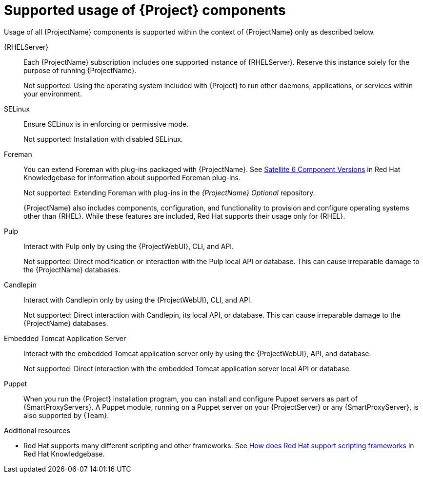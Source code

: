 [id="supported-usage-of-project-components_{context}"]
= Supported usage of {Project} components

Usage of all {ProjectName} components is supported within the context of {ProjectName} only as described below.

{RHELServer}:: 
Each {ProjectName} subscription includes one supported instance of {RHELServer}.
Reserve this instance solely for the purpose of running {ProjectName}.
+
Not supported: Using the operating system included with {Project} to run other daemons, applications, or services within your environment.

SELinux::
Ensure SELinux is in enforcing or permissive mode.
+
Not supported: Installation with disabled SELinux.

Foreman::
You can extend Foreman with plug-ins packaged with {ProjectName}.
See https://access.redhat.com/articles/1343683[Satellite 6 Component Versions] in Red{nbsp}Hat Knowledgebase for information about supported Foreman plug-ins.
+
Not supported: Extending Foreman with plug-ins in the _{ProjectName} Optional_ repository.
+
{ProjectName} also includes components, configuration, and functionality to provision and configure operating systems other than {RHEL}.
While these features are included, Red{nbsp}Hat supports their usage only for {RHEL}.

Pulp::
Interact with Pulp only by using the {ProjectWebUI}, CLI, and API.
+
Not supported: Direct modification or interaction with the Pulp local API or database.
This can cause irreparable damage to the {ProjectName} databases.

Candlepin::
Interact with Candlepin only by using the {ProjectWebUI}, CLI, and API.
+
Not supported: Direct interaction with Candlepin, its local API, or database.
This can cause irreparable damage to the {ProjectName} databases.

Embedded Tomcat Application Server::
Interact with the embedded Tomcat application server only by using the {ProjectWebUI}, API, and database.
+
Not supported: Direct interaction with the embedded Tomcat application server local API or database.

Puppet::
When you run the {Project} installation program, you can install and configure Puppet servers as part of {SmartProxyServers}.
A Puppet module, running on a Puppet server on your {ProjectServer} or any {SmartProxyServer}, is also supported by {Team}.

.Additional resources
* Red{nbsp}Hat supports many different scripting and other frameworks.
See https://access.redhat.com/articles/369183[How does Red{nbsp}Hat support scripting frameworks] in Red{nbsp}Hat Knowledgebase.
